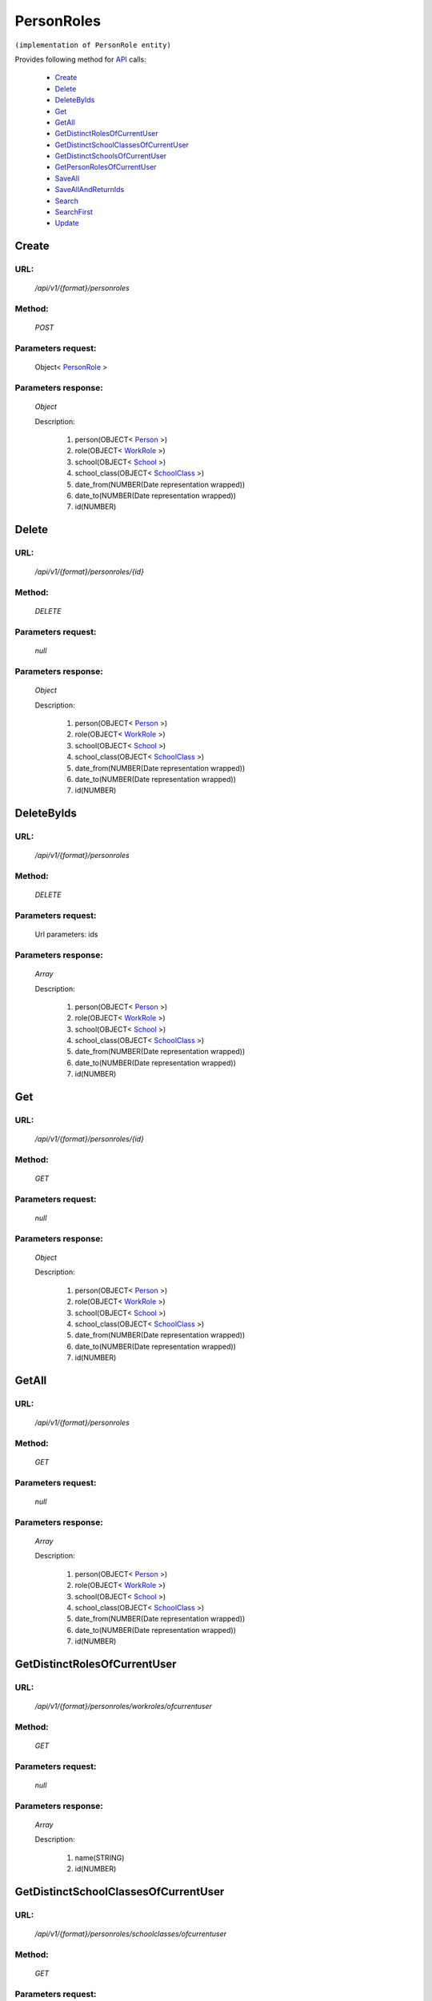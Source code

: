 PersonRoles
===========

``(implementation of PersonRole entity)``

Provides following method for `API <http://docs.ivis.se/en/latest/api/index.html>`_ calls:

    * `Create`_
    * `Delete`_
    * `DeleteByIds`_
    * `Get`_
    * `GetAll`_
    * `GetDistinctRolesOfCurrentUser`_
    * `GetDistinctSchoolClassesOfCurrentUser`_
    * `GetDistinctSchoolsOfCurrentUser`_
    * `GetPersonRolesOfCurrentUser`_
    * `SaveAll`_
    * `SaveAllAndReturnIds`_
    * `Search`_
    * `SearchFirst`_
    * `Update`_

.. _`Create`:

Create
------

URL:
~~~~
    */api/v1/{format}/personroles*

Method:
~~~~~~~
    *POST*

Parameters request:
~~~~~~~~~~~~~~~~~~~
    Object< `PersonRole <http://docs.ivis.se/en/latest/api/entities/PersonRole.html>`_ >

Parameters response:
~~~~~~~~~~~~~~~~~~~~
    *Object*

    Description:

        #. person(OBJECT< `Person <http://docs.ivis.se/en/latest/api/entities/Person.html>`_ >)
        #. role(OBJECT< `WorkRole <http://docs.ivis.se/en/latest/api/entities/WorkRole.html>`_ >)
        #. school(OBJECT< `School <http://docs.ivis.se/en/latest/api/entities/School.html>`_ >)
        #. school_class(OBJECT< `SchoolClass <http://docs.ivis.se/en/latest/api/entities/SchoolClass.html>`_ >)
        #. date_from(NUMBER(Date representation wrapped))
        #. date_to(NUMBER(Date representation wrapped))
        #. id(NUMBER)

.. _`Delete`:

Delete
------

URL:
~~~~
    */api/v1/{format}/personroles/{id}*

Method:
~~~~~~~
    *DELETE*

Parameters request:
~~~~~~~~~~~~~~~~~~~
    *null*

Parameters response:
~~~~~~~~~~~~~~~~~~~~
    *Object*

    Description:

        #. person(OBJECT< `Person <http://docs.ivis.se/en/latest/api/entities/Person.html>`_ >)
        #. role(OBJECT< `WorkRole <http://docs.ivis.se/en/latest/api/entities/WorkRole.html>`_ >)
        #. school(OBJECT< `School <http://docs.ivis.se/en/latest/api/entities/School.html>`_ >)
        #. school_class(OBJECT< `SchoolClass <http://docs.ivis.se/en/latest/api/entities/SchoolClass.html>`_ >)
        #. date_from(NUMBER(Date representation wrapped))
        #. date_to(NUMBER(Date representation wrapped))
        #. id(NUMBER)

.. _`DeleteByIds`:

DeleteByIds
-----------

URL:
~~~~
    */api/v1/{format}/personroles*

Method:
~~~~~~~
    *DELETE*

Parameters request:
~~~~~~~~~~~~~~~~~~~
    Url parameters: ids

Parameters response:
~~~~~~~~~~~~~~~~~~~~
    *Array*

    Description:

        #. person(OBJECT< `Person <http://docs.ivis.se/en/latest/api/entities/Person.html>`_ >)
        #. role(OBJECT< `WorkRole <http://docs.ivis.se/en/latest/api/entities/WorkRole.html>`_ >)
        #. school(OBJECT< `School <http://docs.ivis.se/en/latest/api/entities/School.html>`_ >)
        #. school_class(OBJECT< `SchoolClass <http://docs.ivis.se/en/latest/api/entities/SchoolClass.html>`_ >)
        #. date_from(NUMBER(Date representation wrapped))
        #. date_to(NUMBER(Date representation wrapped))
        #. id(NUMBER)

.. _`Get`:

Get
---

URL:
~~~~
    */api/v1/{format}/personroles/{id}*

Method:
~~~~~~~
    *GET*

Parameters request:
~~~~~~~~~~~~~~~~~~~
    *null*

Parameters response:
~~~~~~~~~~~~~~~~~~~~
    *Object*

    Description:

        #. person(OBJECT< `Person <http://docs.ivis.se/en/latest/api/entities/Person.html>`_ >)
        #. role(OBJECT< `WorkRole <http://docs.ivis.se/en/latest/api/entities/WorkRole.html>`_ >)
        #. school(OBJECT< `School <http://docs.ivis.se/en/latest/api/entities/School.html>`_ >)
        #. school_class(OBJECT< `SchoolClass <http://docs.ivis.se/en/latest/api/entities/SchoolClass.html>`_ >)
        #. date_from(NUMBER(Date representation wrapped))
        #. date_to(NUMBER(Date representation wrapped))
        #. id(NUMBER)

.. _`GetAll`:

GetAll
------

URL:
~~~~
    */api/v1/{format}/personroles*

Method:
~~~~~~~
    *GET*

Parameters request:
~~~~~~~~~~~~~~~~~~~
    *null*

Parameters response:
~~~~~~~~~~~~~~~~~~~~
    *Array*

    Description:

        #. person(OBJECT< `Person <http://docs.ivis.se/en/latest/api/entities/Person.html>`_ >)
        #. role(OBJECT< `WorkRole <http://docs.ivis.se/en/latest/api/entities/WorkRole.html>`_ >)
        #. school(OBJECT< `School <http://docs.ivis.se/en/latest/api/entities/School.html>`_ >)
        #. school_class(OBJECT< `SchoolClass <http://docs.ivis.se/en/latest/api/entities/SchoolClass.html>`_ >)
        #. date_from(NUMBER(Date representation wrapped))
        #. date_to(NUMBER(Date representation wrapped))
        #. id(NUMBER)

.. _`GetDistinctRolesOfCurrentUser`:

GetDistinctRolesOfCurrentUser
-----------------------------

URL:
~~~~
    */api/v1/{format}/personroles/workroles/ofcurrentuser*

Method:
~~~~~~~
    *GET*

Parameters request:
~~~~~~~~~~~~~~~~~~~
    *null*

Parameters response:
~~~~~~~~~~~~~~~~~~~~
    *Array*

    Description:

        #. name(STRING)
        #. id(NUMBER)

.. _`GetDistinctSchoolClassesOfCurrentUser`:

GetDistinctSchoolClassesOfCurrentUser
-------------------------------------

URL:
~~~~
    */api/v1/{format}/personroles/schoolclasses/ofcurrentuser*

Method:
~~~~~~~
    *GET*

Parameters request:
~~~~~~~~~~~~~~~~~~~
    *null*

Parameters response:
~~~~~~~~~~~~~~~~~~~~
    *Array*

    Description:

        #. school_day_start(NUMBER(Date representation wrapped))
        #. school_day_end(NUMBER(Date representation wrapped))
        #. school(OBJECT< `School <http://docs.ivis.se/en/latest/api/entities/School.html>`_ >)
        #. pupils(ARRAY< `Pupil <http://docs.ivis.se/en/latest/api/entities/Pupil.html>`_ >)
        #. diaries(ARRAY< `Diary <http://docs.ivis.se/en/latest/api/entities/Diary.html>`_ >)
        #. name(STRING)
        #. id(NUMBER)

.. _`GetDistinctSchoolsOfCurrentUser`:

GetDistinctSchoolsOfCurrentUser
-------------------------------

URL:
~~~~
    */api/v1/{format}/personroles/schools/ofcurrentuser*

Method:
~~~~~~~
    *GET*

Parameters request:
~~~~~~~~~~~~~~~~~~~
    *null*

Parameters response:
~~~~~~~~~~~~~~~~~~~~
    *Array*

    Description:

        #. school_id(STRING)
        #. services(ARRAY< `ServiceTypeEnum <http://docs.ivis.se/en/latest/api/entities/ServiceTypeEnum.html>`_ >)
        #. school_classes(ARRAY< `SchoolClass <http://docs.ivis.se/en/latest/api/entities/SchoolClass.html>`_ >)
        #. after_school_center_sections(ARRAY< `AfterSchoolCenterSection <http://docs.ivis.se/en/latest/api/entities/AfterSchoolCenterSection.html>`_ >)
        #. name(STRING)
        #. id(NUMBER)

.. _`GetPersonRolesOfCurrentUser`:

GetPersonRolesOfCurrentUser
---------------------------

URL:
~~~~
    */api/v1/{format}/personroles/ofcurrentuser*

Method:
~~~~~~~
    *GET*

Parameters request:
~~~~~~~~~~~~~~~~~~~
    *null*

Parameters response:
~~~~~~~~~~~~~~~~~~~~
    *Array*

    Description:

        #. person(OBJECT< `Person <http://docs.ivis.se/en/latest/api/entities/Person.html>`_ >)
        #. role(OBJECT< `WorkRole <http://docs.ivis.se/en/latest/api/entities/WorkRole.html>`_ >)
        #. school(OBJECT< `School <http://docs.ivis.se/en/latest/api/entities/School.html>`_ >)
        #. school_class(OBJECT< `SchoolClass <http://docs.ivis.se/en/latest/api/entities/SchoolClass.html>`_ >)
        #. date_from(NUMBER(Date representation wrapped))
        #. date_to(NUMBER(Date representation wrapped))
        #. id(NUMBER)

.. _`SaveAll`:

SaveAll
-------

URL:
~~~~
    */api/v1/{format}/personroles/saveall*

Method:
~~~~~~~
    *POST*

Parameters request:
~~~~~~~~~~~~~~~~~~~
    Array< `PersonRole <http://docs.ivis.se/en/latest/api/entities/PersonRole.html>`_ >

Parameters response:
~~~~~~~~~~~~~~~~~~~~
    *Array*

    Description:

        #. person(OBJECT< `Person <http://docs.ivis.se/en/latest/api/entities/Person.html>`_ >)
        #. role(OBJECT< `WorkRole <http://docs.ivis.se/en/latest/api/entities/WorkRole.html>`_ >)
        #. school(OBJECT< `School <http://docs.ivis.se/en/latest/api/entities/School.html>`_ >)
        #. school_class(OBJECT< `SchoolClass <http://docs.ivis.se/en/latest/api/entities/SchoolClass.html>`_ >)
        #. date_from(NUMBER(Date representation wrapped))
        #. date_to(NUMBER(Date representation wrapped))
        #. id(NUMBER)

.. _`SaveAllAndReturnIds`:

SaveAllAndReturnIds
-------------------

URL:
~~~~
    */api/v1/{format}/personroles/saveall*

Method:
~~~~~~~
    *POST*

Parameters request:
~~~~~~~~~~~~~~~~~~~
    Url parameters: full

    Array< `PersonRole <http://docs.ivis.se/en/latest/api/entities/PersonRole.html>`_ >

Parameters response:
~~~~~~~~~~~~~~~~~~~~
    *Array*

    Description:
        ARRAY<NUMBER>
.. _`Search`:

Search
------

URL:
~~~~
    */api/v1/{format}/personroles/search*

Method:
~~~~~~~
    *POST*

Parameters request:
~~~~~~~~~~~~~~~~~~~
    Array< `SearchCriteries$SearchCriteriaResult <http://docs.ivis.se/en/latest/api/entities/SearchCriteries$SearchCriteriaResult.html>`_ >

Parameters response:
~~~~~~~~~~~~~~~~~~~~
    *Array*

    Description:

        #. person(OBJECT< `Person <http://docs.ivis.se/en/latest/api/entities/Person.html>`_ >)
        #. role(OBJECT< `WorkRole <http://docs.ivis.se/en/latest/api/entities/WorkRole.html>`_ >)
        #. school(OBJECT< `School <http://docs.ivis.se/en/latest/api/entities/School.html>`_ >)
        #. school_class(OBJECT< `SchoolClass <http://docs.ivis.se/en/latest/api/entities/SchoolClass.html>`_ >)
        #. date_from(NUMBER(Date representation wrapped))
        #. date_to(NUMBER(Date representation wrapped))
        #. id(NUMBER)

.. _`SearchFirst`:

SearchFirst
-----------

URL:
~~~~
    */api/v1/{format}/personroles/search/first*

Method:
~~~~~~~
    *POST*

Parameters request:
~~~~~~~~~~~~~~~~~~~
    Array< `SearchCriteries$SearchCriteriaResult <http://docs.ivis.se/en/latest/api/entities/SearchCriteries$SearchCriteriaResult.html>`_ >

Parameters response:
~~~~~~~~~~~~~~~~~~~~
    *Object*

    Description:

        #. person(OBJECT< `Person <http://docs.ivis.se/en/latest/api/entities/Person.html>`_ >)
        #. role(OBJECT< `WorkRole <http://docs.ivis.se/en/latest/api/entities/WorkRole.html>`_ >)
        #. school(OBJECT< `School <http://docs.ivis.se/en/latest/api/entities/School.html>`_ >)
        #. school_class(OBJECT< `SchoolClass <http://docs.ivis.se/en/latest/api/entities/SchoolClass.html>`_ >)
        #. date_from(NUMBER(Date representation wrapped))
        #. date_to(NUMBER(Date representation wrapped))
        #. id(NUMBER)

.. _`Update`:

Update
------

URL:
~~~~
    */api/v1/{format}/personroles/{id}*

Method:
~~~~~~~
    *PUT*

Parameters request:
~~~~~~~~~~~~~~~~~~~
    Object< `PersonRole <http://docs.ivis.se/en/latest/api/entities/PersonRole.html>`_ >

Parameters response:
~~~~~~~~~~~~~~~~~~~~
    *Object*

    Description:

        #. person(OBJECT< `Person <http://docs.ivis.se/en/latest/api/entities/Person.html>`_ >)
        #. role(OBJECT< `WorkRole <http://docs.ivis.se/en/latest/api/entities/WorkRole.html>`_ >)
        #. school(OBJECT< `School <http://docs.ivis.se/en/latest/api/entities/School.html>`_ >)
        #. school_class(OBJECT< `SchoolClass <http://docs.ivis.se/en/latest/api/entities/SchoolClass.html>`_ >)
        #. date_from(NUMBER(Date representation wrapped))
        #. date_to(NUMBER(Date representation wrapped))
        #. id(NUMBER)

